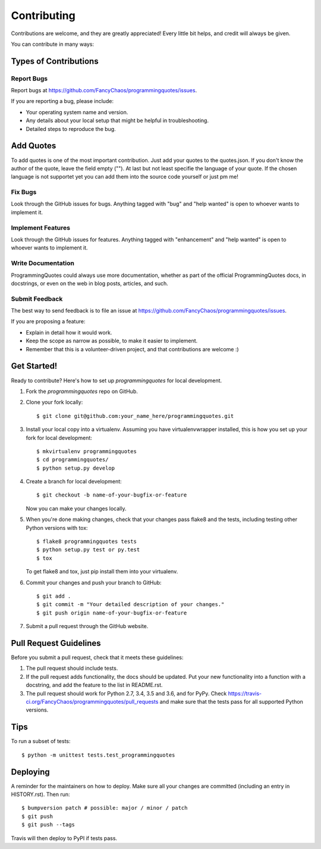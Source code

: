 .. highlight:: shell

============
Contributing
============

Contributions are welcome, and they are greatly appreciated! Every little bit
helps, and credit will always be given.

You can contribute in many ways:

Types of Contributions
----------------------

Report Bugs
~~~~~~~~~~~

Report bugs at https://github.com/FancyChaos/programmingquotes/issues.

If you are reporting a bug, please include:

* Your operating system name and version.
* Any details about your local setup that might be helpful in troubleshooting.
* Detailed steps to reproduce the bug.

Add Quotes
----------

To add quotes is one of the most important contribution.
Just add your quotes to the quotes.json.
If you don't know the author of the quote, leave the field empty ("").
At last but not least specifie the language of your quote.
If the chosen language is not supportet yet you can add them into the source code yourself or just pm me!

Fix Bugs
~~~~~~~~

Look through the GitHub issues for bugs. Anything tagged with "bug" and "help
wanted" is open to whoever wants to implement it.

Implement Features
~~~~~~~~~~~~~~~~~~

Look through the GitHub issues for features. Anything tagged with "enhancement"
and "help wanted" is open to whoever wants to implement it.

Write Documentation
~~~~~~~~~~~~~~~~~~~

ProgrammingQuotes could always use more documentation, whether as part of the
official ProgrammingQuotes docs, in docstrings, or even on the web in blog posts,
articles, and such.

Submit Feedback
~~~~~~~~~~~~~~~

The best way to send feedback is to file an issue at https://github.com/FancyChaos/programmingquotes/issues.

If you are proposing a feature:

* Explain in detail how it would work.
* Keep the scope as narrow as possible, to make it easier to implement.
* Remember that this is a volunteer-driven project, and that contributions
  are welcome :)

Get Started!
------------

Ready to contribute? Here's how to set up `programmingquotes` for local development.

1. Fork the `programmingquotes` repo on GitHub.
2. Clone your fork locally::

    $ git clone git@github.com:your_name_here/programmingquotes.git

3. Install your local copy into a virtualenv. Assuming you have virtualenvwrapper installed, this is how you set up your fork for local development::

    $ mkvirtualenv programmingquotes
    $ cd programmingquotes/
    $ python setup.py develop

4. Create a branch for local development::

    $ git checkout -b name-of-your-bugfix-or-feature

   Now you can make your changes locally.

5. When you're done making changes, check that your changes pass flake8 and the
   tests, including testing other Python versions with tox::

    $ flake8 programmingquotes tests
    $ python setup.py test or py.test
    $ tox

   To get flake8 and tox, just pip install them into your virtualenv.

6. Commit your changes and push your branch to GitHub::

    $ git add .
    $ git commit -m "Your detailed description of your changes."
    $ git push origin name-of-your-bugfix-or-feature

7. Submit a pull request through the GitHub website.

Pull Request Guidelines
-----------------------

Before you submit a pull request, check that it meets these guidelines:

1. The pull request should include tests.
2. If the pull request adds functionality, the docs should be updated. Put
   your new functionality into a function with a docstring, and add the
   feature to the list in README.rst.
3. The pull request should work for Python 2.7, 3.4, 3.5 and 3.6, and for PyPy. Check
   https://travis-ci.org/FancyChaos/programmingquotes/pull_requests
   and make sure that the tests pass for all supported Python versions.

Tips
----

To run a subset of tests::


    $ python -m unittest tests.test_programmingquotes

Deploying
---------

A reminder for the maintainers on how to deploy.
Make sure all your changes are committed (including an entry in HISTORY.rst).
Then run::

$ bumpversion patch # possible: major / minor / patch
$ git push
$ git push --tags

Travis will then deploy to PyPI if tests pass.
